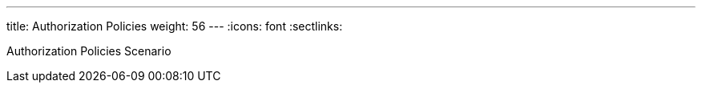 ---
title: Authorization Policies
weight: 56
---
:icons: font
:sectlinks:

Authorization Policies Scenario